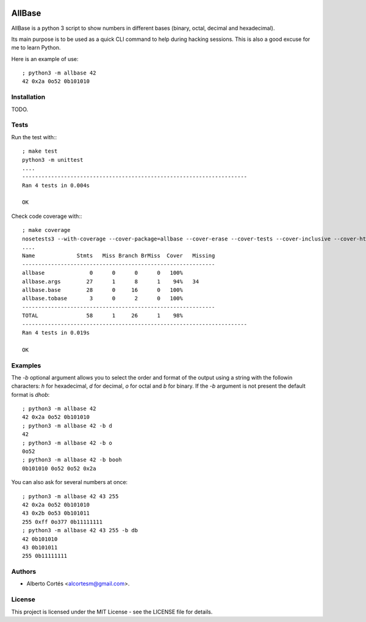 .. image:: https://travis-ci.org/alcortesm/AllBase.svg?branch=master
    :target: https://travis-ci.org/alcortesm/AllBase
.. image:: https://codecov.io/gh/alcortesm/AllBase/branch/master/graph/badge.svg
    :target: https://codecov.io/gh/alcortesm/AllBase

AllBase
=======

AllBase is a python 3 script to show numbers in different bases (binary, octal,
decimal and hexadecimal).

Its main purpose is to be used as a quick CLI command to help during hacking
sessions.  This is also a good excuse for me to learn Python.

Here is an example of use:

::

    ; python3 -m allbase 42
    42 0x2a 0o52 0b101010

Installation
------------

TODO.

Tests
-----

Run the test with:::

    ; make test
    python3 -m unittest
    ....
    ----------------------------------------------------------------------
    Ran 4 tests in 0.004s
    
    OK


Check code coverage with:::

    ; make coverage
    nosetests3 --with-coverage --cover-package=allbase --cover-erase --cover-tests --cover-inclusive --cover-html --cover-branches
    ....
    Name             Stmts   Miss Branch BrMiss  Cover   Missing
    ------------------------------------------------------------
    allbase              0      0      0      0   100%   
    allbase.args        27      1      8      1    94%   34
    allbase.base        28      0     16      0   100%   
    allbase.tobase       3      0      2      0   100%   
    ------------------------------------------------------------
    TOTAL               58      1     26      1    98%   
    ----------------------------------------------------------------------
    Ran 4 tests in 0.019s
    
    OK

Examples
--------

The `-b` optional argument allows you to select the order and format of
the output using a string with the followin characters: `h` for
hexadecimal, `d` for decimal, `o` for octal and `b` for binary.  If the
`-b` argument is not present the default format is `dhob`:

::

    ; python3 -m allbase 42
    42 0x2a 0o52 0b101010
    ; python3 -m allbase 42 -b d
    42
    ; python3 -m allbase 42 -b o
    0o52
    ; python3 -m allbase 42 -b booh
    0b101010 0o52 0o52 0x2a


You can also ask for several numbers at once:

::

    ; python3 -m allbase 42 43 255
    42 0x2a 0o52 0b101010
    43 0x2b 0o53 0b101011
    255 0xff 0o377 0b11111111
    ; python3 -m allbase 42 43 255 -b db
    42 0b101010
    43 0b101011
    255 0b11111111


Authors
-------

- Alberto Cortés <alcortesm@gmail.com>.

License
-------

This project is licensed under the MIT License - see the LICENSE
file for details.

